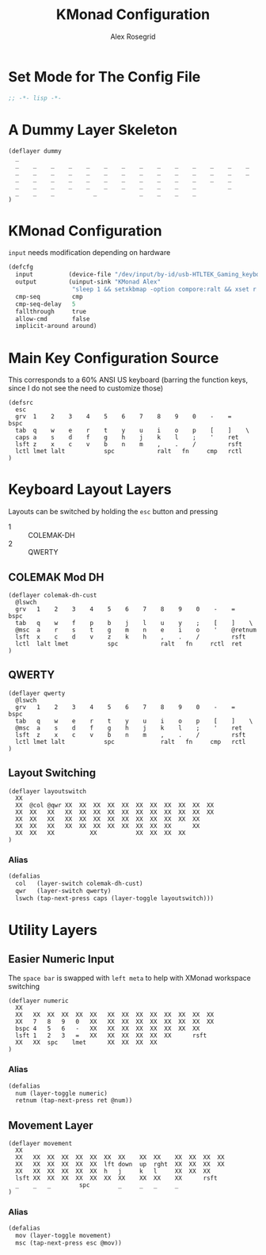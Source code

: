 #+Author: Alex Rosegrid
#+Title: KMonad Configuration
#+Startup: indent

#+PROPERTY: header-args :tangle ".dotfiles/.config/kmonad/kmonad-alex.kbd"

* Set Mode for The Config File
#+begin_src lisp
  ;; -*- lisp -*-
#+end_src


* A Dummy Layer Skeleton
#+begin_src text :tangle no
  (deflayer dummy
    _
    _    _    _    _    _    _    _    _    _    _    _    _    _    _
    _    _    _    _    _    _    _    _    _    _    _    _    _    _   
    _    _    _    _    _    _    _    _    _    _    _    _    _      
    _    _    _    _    _    _    _    _    _    _    _         _          
    _    _    _           _            _    _    _    _          
  )
#+end_src


* KMonad Configuration
~input~ needs modification depending on hardware
#+begin_src lisp
  (defcfg
    input          (device-file "/dev/input/by-id/usb-HTLTEK_Gaming_keyboard-event-kbd")
    output         (uinput-sink "KMonad Alex"
                    "sleep 1 && setxkbmap -option compore:ralt && xset r rate 310 30")
    cmp-seq         cmp
    cmp-seq-delay   5
    fallthrough     true
    allow-cmd       false
    implicit-around around)
#+end_src

* Main Key Configuration Source 
This corresponds to a 60% ANSI US keyboard (barring the function keys, since
I do not see the need to customize those)
#+begin_src text
  (defsrc
    esc
    grv  1    2    3    4    5    6    7    8    9    0    -    =    bspc
    tab  q    w    e    r    t    y    u    i    o    p    [    ]    \   
    caps a    s    d    f    g    h    j    k    l    ;    '    ret      
    lsft z    x    c    v    b    n    m    ,    .    /         rsft          
    lctl lmet lalt           spc            ralt   fn     cmp   rctl          
  )
#+end_src

* Keyboard Layout Layers
Layouts can be switched by holding the ~esc~ button and pressing
  - 1 :: COLEMAK-DH
  - 2 :: QWERTY
** COLEMAK Mod DH
#+begin_src text
  (deflayer colemak-dh-cust
    @lswch
    grv   1    2    3    4    5    6    7    8    9    0    -    =    bspc
    tab   q    w    f    p    b    j    l    u    y    ;    [    ]    \   
    @msc  a    r    s    t    g    m    n    e    i    o    '    @retnum      
    lsft  x    c    d    v    z    k    h    ,    .    /         rsft          
    lctl  lalt lmet           spc            ralt   fn     rctl  ret
  )
#+end_src
** QWERTY
#+begin_src text
  (deflayer qwerty
    @lswch
    grv   1    2    3    4    5    6    7    8    9    0    -    =    bspc
    tab   q    w    e    r    t    y    u    i    o    p    [    ]    \   
    @msc  a    s    d    f    g    h    j    k    l    ;    '    ret      
    lsft  z    x    c    v    b    n    m    ,    .    /         rsft          
    lctl lmet lalt           spc             ralt   fn     cmp   rctl          
  )
#+end_src
** Layout Switching
#+begin_src text
  (deflayer layoutswitch
    XX
    XX  @col @qwr XX  XX  XX  XX  XX  XX  XX  XX  XX  XX  XX
    XX  XX   XX   XX  XX  XX  XX  XX  XX  XX  XX  XX  XX  XX 
    XX  XX   XX   XX  XX  XX  XX  XX  XX  XX  XX  XX  XX    
    XX  XX   XX   XX  XX  XX  XX  XX  XX  XX  XX      XX        
    XX  XX   XX          XX           XX  XX  XX  XX        
  )
#+end_src
*** Alias
#+begin_src lisp
  (defalias
    col   (layer-switch colemak-dh-cust)
    qwr   (layer-switch qwerty)
    lswch (tap-next-press caps (layer-toggle layoutswitch)))
#+end_src



* Utility Layers
** Easier Numeric Input
The ~space bar~ is swapped with ~left meta~ to help with XMonad workspace switching
#+begin_src text
  (deflayer numeric
    XX
    XX   XX  XX  XX  XX  XX   XX  XX  XX  XX  XX  XX  XX  XX
    XX   7   8   9   0   XX   XX  XX  XX  XX  XX  XX  XX  XX 
    bspc 4   5   6   -   XX   XX  XX  XX  XX  XX  XX  XX    
    lsft 1   2   3   =   XX   XX  XX  XX  XX  XX      rsft        
    XX   XX  spc    lmet      XX  XX  XX  XX        
  )
#+end_src
*** Alias
#+begin_src lisp
  (defalias
    num (layer-toggle numeric)
    retnum (tap-next-press ret @num))
#+end_src
** Movement Layer
#+begin_src text
  (deflayer movement
    XX
    XX   XX  XX  XX  XX  XX  XX  XX    XX  XX    XX  XX  XX  XX
    XX   XX  XX  XX  XX  XX  lft down  up  rght  XX  XX  XX  XX  
    XX   XX  XX  XX  XX  XX  h   j     k   l     XX  XX  XX    
    lsft XX  XX  XX  XX  XX  XX  XX    XX  XX    XX      rsft
    _    _   _        spc        _     _   _     _       
  )
#+end_src
*** Alias
#+begin_src lisp
  (defalias
    mov (layer-toggle movement)
    msc (tap-next-press esc @mov))
#+end_src
